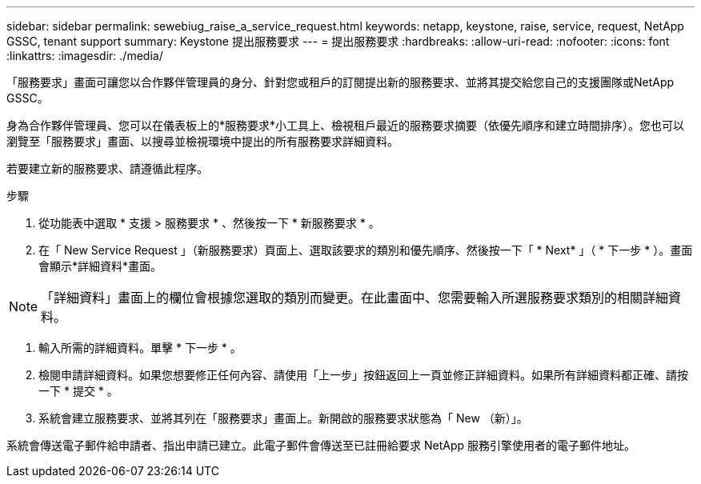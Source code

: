 ---
sidebar: sidebar 
permalink: sewebiug_raise_a_service_request.html 
keywords: netapp, keystone, raise, service, request, NetApp GSSC, tenant support 
summary: Keystone 提出服務要求 
---
= 提出服務要求
:hardbreaks:
:allow-uri-read: 
:nofooter: 
:icons: font
:linkattrs: 
:imagesdir: ./media/


[role="lead"]
「服務要求」畫面可讓您以合作夥伴管理員的身分、針對您或租戶的訂閱提出新的服務要求、並將其提交給您自己的支援團隊或NetApp GSSC。

身為合作夥伴管理員、您可以在儀表板上的*服務要求*小工具上、檢視租戶最近的服務要求摘要（依優先順序和建立時間排序）。您也可以瀏覽至「服務要求」畫面、以搜尋並檢視環境中提出的所有服務要求詳細資料。

若要建立新的服務要求、請遵循此程序。

.步驟
. 從功能表中選取 * 支援 > 服務要求 * 、然後按一下 * 新服務要求 * 。
. 在「 New Service Request 」（新服務要求）頁面上、選取該要求的類別和優先順序、然後按一下「 * Next* 」（ * 下一步 * ）。畫面會顯示*詳細資料*畫面。



NOTE: 「詳細資料」畫面上的欄位會根據您選取的類別而變更。在此畫面中、您需要輸入所選服務要求類別的相關詳細資料。

. 輸入所需的詳細資料。單擊 * 下一步 * 。
. 檢閱申請詳細資料。如果您想要修正任何內容、請使用「上一步」按鈕返回上一頁並修正詳細資料。如果所有詳細資料都正確、請按一下 * 提交 * 。
. 系統會建立服務要求、並將其列在「服務要求」畫面上。新開啟的服務要求狀態為「 New （新）」。


系統會傳送電子郵件給申請者、指出申請已建立。此電子郵件會傳送至已註冊給要求 NetApp 服務引擎使用者的電子郵件地址。
